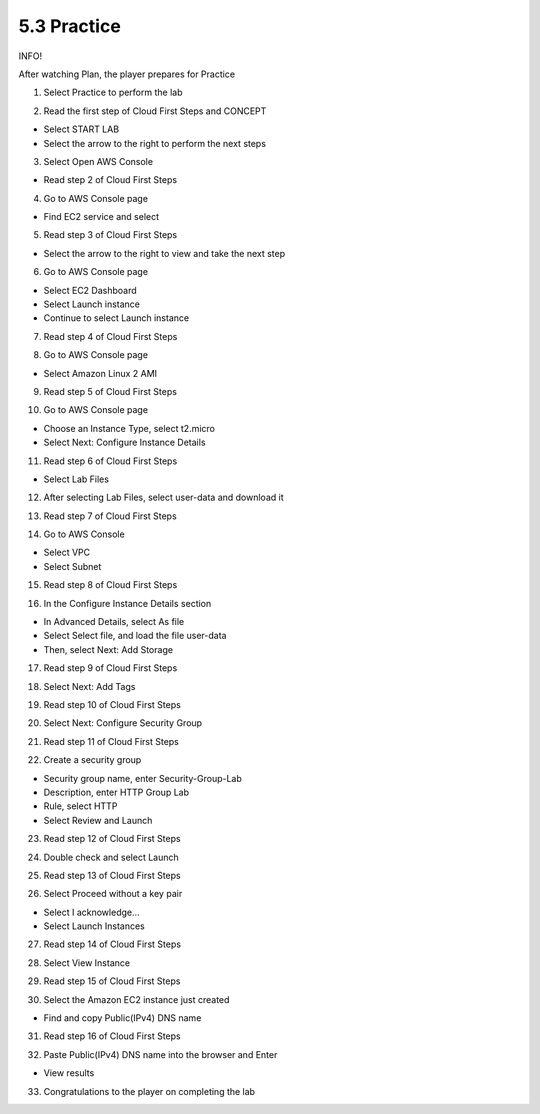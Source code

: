 5.3 Practice
=================================

INFO!

After watching Plan, the player prepares for Practice

1. Select Practice to perform the lab

.. image:: pictures/pr1.png
   :align: center
   :width: 700px



2. Read the first step of Cloud First Steps and CONCEPT

- Select START LAB

- Select the arrow to the right to perform the next steps

.. image:: pictures/pr2.png
   :align: center
   :width: 700px


3. Select Open AWS Console

- Read step 2 of Cloud First Steps


.. image:: pictures/pr3.png
   :align: center
   :width: 700px


4. Go to AWS Console page

- Find EC2 service and select


.. image:: pictures/pr4.png
   :align: center
   :width: 700px


5. Read step 3 of Cloud First Steps

- Select the arrow to the right to view and take the next step


.. image:: pictures/pr5.png
   :align: center
   :width: 700px


6. Go to AWS Console page

- Select EC2 Dashboard

- Select Launch instance

- Continue to select Launch instance


.. image:: pictures/pr6.png
   :align: center
   :width: 700px


7. Read step 4 of Cloud First Steps


.. image:: pictures/pr7.png
   :align: center
   :width: 700px



8. Go to AWS Console page

- Select Amazon Linux 2 AMI



.. image:: pictures/pr8.png
   :align: center
   :width: 700px




9. Read step 5 of Cloud First Steps



.. image:: pictures/pr9.png
   :align: center
   :width: 700px

10. Go to AWS Console page

- Choose an Instance Type, select t2.micro

- Select Next: Configure Instance Details


.. image:: pictures/pr10.png
   :align: center
   :width: 700px


11. Read step 6 of Cloud First Steps

- Select Lab Files



.. image:: pictures/pr11.png
   :align: center
   :width: 700px


12. After selecting Lab Files, select user-data and download it



.. image:: pictures/pr12.png
   :align: center
   :width: 700px




13. Read step 7 of Cloud First Steps



.. image:: pictures/pr13.png
   :align: center
   :width: 700px



14. Go to AWS Console

- Select VPC

- Select Subnet



.. image:: pictures/pr14.png
   :align: center
   :width: 700px



15. Read step 8 of Cloud First Steps



.. image:: pictures/pr15.png
   :align: center
   :width: 700px



16. In the Configure Instance Details section

- In Advanced Details, select As file

- Select Select file, and load the file user-data

- Then, select Next: Add Storage



.. image:: pictures/pr16.png
   :align: center
   :width: 700px



17. Read step 9 of Cloud First Steps




.. image:: pictures/pr17.png
   :align: center
   :width: 700px



18. Select Next: Add Tags



.. image:: pictures/pr18.png
   :align: center
   :width: 700px



19. Read step 10 of Cloud First Steps




.. image:: pictures/pr2.png
   :align: center
   :width: 700px




20. Select Next: Configure Security Group




.. image:: pictures/pr19.png
   :align: center
   :width: 700px




21. Read step 11 of Cloud First Steps





.. image:: pictures/pr20.png
   :align: center
   :width: 700px



22. Create a security group

- Security group name, enter Security-Group-Lab

- Description, enter HTTP Group Lab

- Rule, select HTTP

- Select Review and Launch



.. image:: pictures/pr21.png
   :align: center
   :width: 700px


23. Read step 12 of Cloud First Steps


.. image:: pictures/pr22.png
   :align: center
   :width: 700px



24. Double check and select Launch




.. image:: pictures/pr23.png
   :align: center
   :width: 700px




25. Read step 13 of Cloud First Steps


.. image:: pictures/pr24.png
   :align: center
   :width: 700px



26. Select Proceed without a key pair

- Select I acknowledge…

- Select Launch Instances


.. image:: pictures/pr25.png
   :align: center
   :width: 700px


27. Read step 14 of Cloud First Steps



.. image:: pictures/pr26.png
   :align: center
   :width: 700px


28. Select View Instance



.. image:: pictures/pr27.png
   :align: center
   :width: 700px


29. Read step 15 of Cloud First Steps


.. image:: pictures/pr28.png
   :align: center
   :width: 700px


30. Select the Amazon EC2 instance just created

- Find and copy Public(IPv4) DNS name



.. image:: pictures/pr29.png
   :align: center
   :width: 700px



31. Read step 16 of Cloud First Steps



.. image:: pictures/pr30.png
   :align: center
   :width: 700px


32. Paste Public(IPv4) DNS name into the browser and Enter

- View results


.. image:: pictures/pr31.png
   :align: center
   :width: 700px


33. Congratulations to the player on completing the lab



.. image:: pictures/pr32.png
   :align: center
   :width: 700px





.. image:: pictures/pr33.png
   :align: center
   :width: 700px


